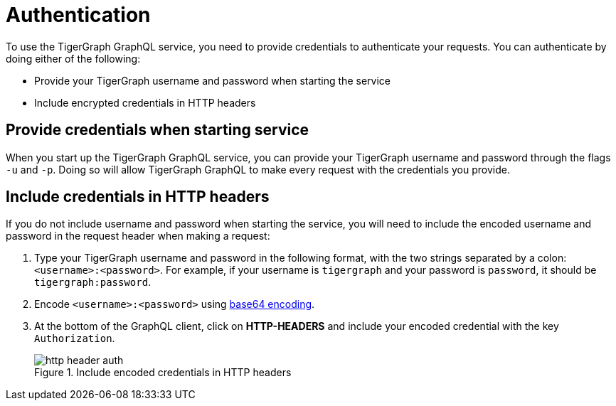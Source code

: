 = Authentication
:experimental:

To use the TigerGraph GraphQL service, you need to provide credentials to authenticate your requests.
You can authenticate by doing either of the following:

* Provide your TigerGraph username and password when starting the service
* Include encrypted credentials in HTTP headers


== Provide credentials when starting service
When you start up the TigerGraph GraphQL service, you can provide your TigerGraph username and password through the flags `-u` and `-p`.
Doing so will allow TigerGraph GraphQL to make every request with the credentials you provide.

== Include credentials in HTTP headers
If you do not include username and password when starting the service, you will need to include the encoded username and password in the request header when making a request:

. Type your TigerGraph username and password in the following format, with the two strings separated by a colon: `<username>:<password>`.
For example, if your username is `tigergraph` and your password is `password`, it should be `tigergraph:password`.
. Encode `<username>:<password>` using link:https://www.base64encode.org/[base64 encoding].
. At the bottom of the GraphQL client, click on btn:[HTTP-HEADERS] and include your encoded credential with the key `Authorization`.
+
.Include encoded credentials in HTTP headers
image::http-header-auth.png[]

